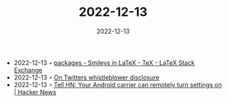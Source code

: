 :PROPERTIES:
:ID:       2b362d66-2222-4363-be23-a67078a0e0db
:END:
#+TITLE: 2022-12-13
#+DATE: 2022-12-13
#+FILETAGS: journal

- 2022-12-13 ◦ [[https://tex.stackexchange.com/questions/3695/smileys-in-latex][packages - Smileys in LaTeX - TeX - LaTeX Stack Exchange]]
- 2022-12-13 ◦ [[https://twitter.com/AvidHalaby/status/1602127460677844993][On Twitters whistleblower disclosure]]
- 2022-12-13 ◦ [[https://news.ycombinator.com/item?id=33954547][Tell HN: Your Android carrier can remotely turn settings on | Hacker News]]
